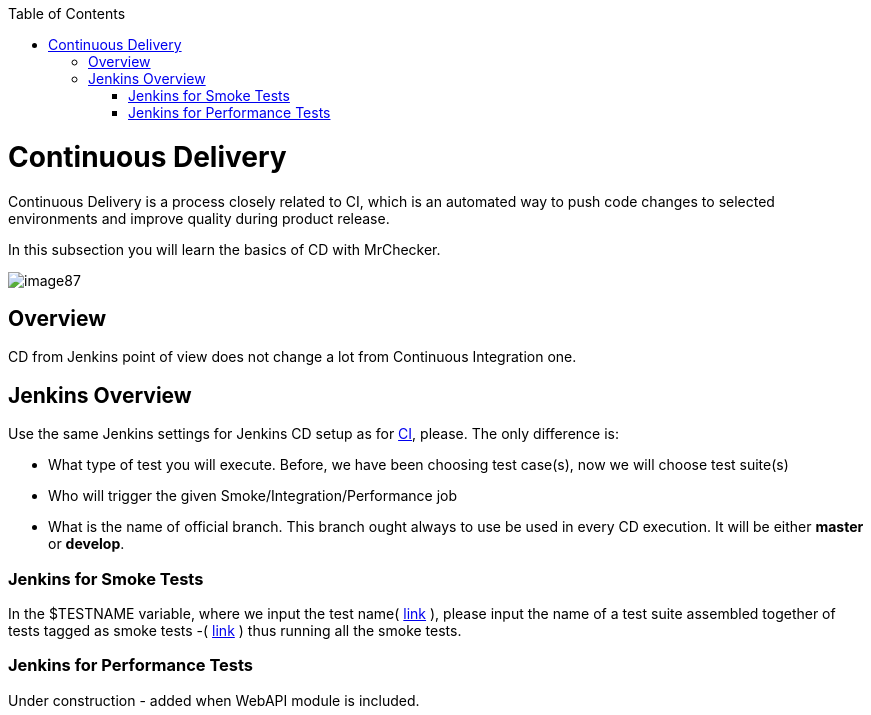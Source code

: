 :toc: macro

ifdef::env-github[]
:tip-caption: :bulb:
:note-caption: :information_source:
:important-caption: :heavy_exclamation_mark:
:caution-caption: :fire:
:warning-caption: :warning:
endif::[]

toc::[]
:idprefix:
:idseparator: -
:reproducible:
:source-highlighter: rouge
:listing-caption: Listing
= Continuous Delivery

Continuous Delivery is a process closely related to CI, which is an automated way to push code changes to selected environments and improve quality during product release.

In this subsection you will learn the basics of CD with MrChecker.

image::images/image87.png[]

== Overview

CD from Jenkins point of view does not change a lot from Continuous Integration one.

== Jenkins Overview

Use the same Jenkins settings for Jenkins CD setup as for link:DevOPS-Test-Module-Continuous-Integration-CI.asciidoc[CI], please. The only difference is:

* What type of test you will execute. Before, we have been choosing test case(s), now we will choose test suite(s)
* Who will trigger the given Smoke/Integration/Performance job
* What is the name of official branch. This branch ought always to use be used in every CD execution. It will be either *master* or *develop*.

=== Jenkins for Smoke Tests

In the $TESTNAME variable, where we input the test name( https://github.com/devonfw/devonfw-testing/wiki/continuous-integration#initial-configuration[link] ), please input the name of a test suite assembled together of tests tagged as smoke tests -( https://github.com/devonfw/devonfw-testing/wiki/tags-and-test-suites[link] ) thus running all the smoke tests.

=== Jenkins for Performance Tests

Under construction - added when WebAPI module is included.
